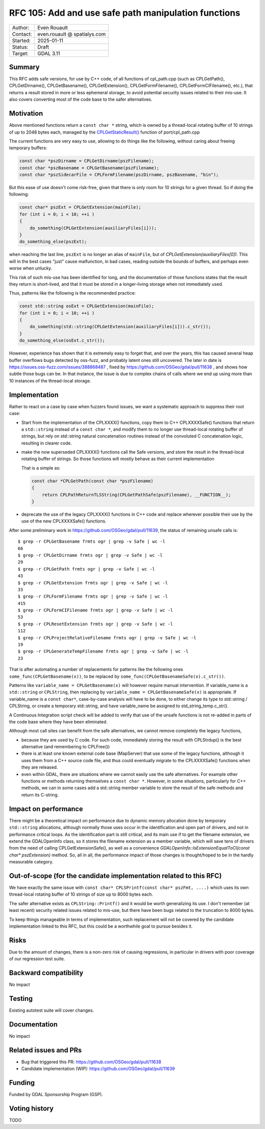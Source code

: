 .. _rfc-105:

===================================================================
RFC 105: Add and use safe path manipulation functions
===================================================================

============== =============================================
Author:        Even Rouault
Contact:       even.rouault @ spatialys.com
Started:       2025-01-11
Status:        Draft
Target:        GDAL 3.11
============== =============================================

Summary
-------

This RFC adds safe versions, for use by C++ code, of all functions of
cpl_path.cpp (such as CPLGetPath(), CPLGetDirname(), CPLGetBasename(), CPLGetExtension(),
CPLGetFormFilename(), CPLGetFormCIFilename(), etc.), that returns a result stored
in more or less ephemeral storage, to avoid potential security issues related
to their mis-use. It also covers converting most of the code base to the safer
alternatives.

Motivation
----------

Above mentioned functions return a ``const char *`` string, which is owned by
a thread-local rotating buffer of 10 strings of up to 2048 bytes each, managed
by the `CPLGetStaticResult() <https://github.com/OSGeo/gdal/blob/ea26bd087b3e34b91ef0315ca3889f39445f2e1f/port/cpl_path.cpp#L53>`__
function of port/cpl_path.cpp

The current functions are very easy to use, allowing to do things like the
following, without caring about freeing temporary buffers:

.. code-block:: c

    const char *pszDirname = CPLGetDirname(pszFilename);
    const char *pszBasename = CPLGetBasename(pszFilename);
    const char *pszSidecarFile = CPLFormFilename(pszDirname, pszBasename, "bin");


But this ease of use doesn't come risk-free, given that there is only room for
10 strings for a given thread. So if doing the following:

.. code-block:: c

        const char* pszExt = CPLGetExtension(mainFile);
        for (int i = 0; i < 10; ++i )
        {
            do_something(CPLGetExtension(auxiliaryFiles[i]));
        }
        do_something_else(pszExt);

when reaching the last line, ``pszExt`` is no longer an alias of
``mainFile``, but of `CPLGetExtension(auxiliaryFiles[0])`. This will in the best
cases "just" cause malfunction, in bad cases, reading outside the bounds of
buffers, and perhaps even worse when unlucky.

This risk of such mis-use has been identified for long, and the documentation of
those functions states that the result they return is short-lived, and that
it must be stored in a longer-living storage when not immediately used.

Thus, patterns like the following is the recommended practice:

.. code-block:: c++

        const std::string osExt = CPLGetExtension(mainFile);
        for (int i = 0; i < 10; ++i )
        {
            do_something(std::string(CPLGetExtension(auxiliaryFiles[i])).c_str());
        }
        do_something_else(osExt.c_str());


However, experience has shown that it is extremely easy to forget that, and over
the years, this has caused several heap buffer overflows bugs detected by
oss-fuzz, and probably latent ones still uncovered.
The later in date is https://issues.oss-fuzz.com/issues/388868487 , fixed
by https://github.com/OSGeo/gdal/pull/11638 , and shows how subtle those bugs
can be. In that instance, the issue is due to complex chains of calls where we
end up using more than 10 instances of the thread-local storage.

Implementation
--------------

Rather to react on a case by case when fuzzers found issues, we want a
systematic approach to suppress their root case:

- Start from the implementation of the CPLXXXX() functions, copy them to
  C++ CPLXXXXSafe() functions that return a ``std::string`` instead of a ``const char *``,
  and modify them to no longer use thread-local rotating buffer of strings,
  but rely on std::string natural concatenation routines instead
  of the convoluted C concatenation logic, resulting in clearer code.

- make the now superseded CPLXXXX() functions call the Safe versions, and store
  the result in the thread-local rotating buffer of strings. So those functions
  will mostly behave as their current implementation

  That is a simple as:

  .. code-block:: c++

        const char *CPLGetPath(const char *pszFilename)
        {
            return CPLPathReturnTLSString(CPLGetPathSafe(pszFilename), __FUNCTION__);
        }


- deprecate the use of the legacy CPLXXXX() functions in C++ code and replace
  wherever possible their use by the use of the new CPLXXXXSafe() functions.

After some preliminary work in https://github.com/OSGeo/gdal/pull/11639, the
status of remaining unsafe calls is:

::

    $ grep -r CPLGetBasename frmts ogr | grep -v Safe | wc -l
    66
    $ grep -r CPLGetDirname frmts ogr | grep -v Safe | wc -l
    29
    $ grep -r CPLGetPath frmts ogr | grep -v Safe | wc -l
    43
    $ grep -r CPLGetExtension frmts ogr | grep -v Safe | wc -l
    33
    $ grep -r CPLFormFilename frmts ogr | grep -v Safe | wc -l
    415
    $ grep -r CPLFormCIFilename frmts ogr | grep -v Safe | wc -l
    53
    $ grep -r CPLResetExtension frmts ogr | grep -v Safe | wc -l
    112
    $ grep -r CPLProjectRelativeFilename frmts ogr | grep -v Safe | wc -l
    19
    $ grep -r CPLGenerateTempFilename frmts ogr | grep -v Safe | wc -l
    23


That is after automating a number of replacements for patterns like the following
ones ``some_func(CPLGetBasename(x))``, to be replaced by
``some_func(CPLGetBasenameSafe(x).c_str())``.

Patterns like ``variable_name = CPLGetBasename(x)`` will however require manual
intervention. If variable_name is a ``std::string`` or ``CPLString``, then
replacing by ``variable_name = CPLGetBasenameSafe(x)`` is appropriate. If
variable_name is a ``const char*``, case-by-case analysis will have to be done,
to either change its type to std::string / CPLString, or create a temporary
std::string, and have variable_name be assigned to std_string_temp.c_str().

A Continuous Integration script check will be added to verify that use of the
unsafe functions is not re-added in parts of the code base where they have
been eliminated.

Although most call sites can benefit from the safe alternatives, we cannot
remove completely the legacy functions,

- because they are used by C code. For such code, immediately
  storing the result with CPLStrdup() is the best alternative (and remembering
  to CPLFree())

- there is at least one known external code base (MapServer) that use some of
  the legacy functions, although it uses them from a C++ source code file, and
  thus could eventually migrate to the CPLXXXXSafe() functions when they are
  released.

- even within GDAL, there are situations where we cannot easily use the
  safe alternatives. For example other functions or methods returning themselves
  a ``const char *``. However, in some situations, particularly for C++ methods,
  we can in some cases add a std::string member variable to store the result
  of the safe methods and return its C-string.

Impact on performance
---------------------

There might be a theoretical impact on performance due to dynamic memory
allocation done by temporary ``std::string`` allocations, although normally
those uses occur in the identification and open part of drivers, and not in
performance critical loops. As the identification part is still critical, and
its main use if to get the filename extension, we extend the GDALOpenInfo class,
so it stores the filename extension as a member variable, which will save tens
of drivers from the need of calling CPLGetExtensionSafe(), as well as a
convenience `GDALOpenInfo::IsExtensionEqualToCI(const char* pszExtension)` method.
So, all in all, the performance impact of those changes is thought/hoped to be
in the hardly measurable category.

Out-of-scope (for the candidate implementation related to this RFC)
-------------------------------------------------------------------

We have exactly the same issue with ``const char* CPLSPrintf(const char* pszFmt, ....)``
which uses its own thread-local rotating buffer of 10 strings of size up to
8000 bytes each.

The safer alternative exists as ``CPLString::Printf()`` and it would be worth
generalizing its use. I don't remember (at least recent) security related issues
related to mis-use, but there have been bugs related to the truncation to 8000
bytes.

To keep things manageable in terms of implementation, such replacement will not
be covered by the candidate implementation linked to this RFC, but this could be
a worthwhile goal to pursue besides it.

Risks
-----

Due to the amount of changes, there is a non-zero risk of causing regressions,
in particular in drivers with poor coverage of our regression test suite.

Backward compatibility
----------------------

No impact

Testing
-------

Existing autotest suite will cover changes.

Documentation
-------------

No impact

Related issues and PRs
----------------------

* Bug that triggered this PR: https://github.com/OSGeo/gdal/pull/11638

* Candidate implementation (WIP): https://github.com/OSGeo/gdal/pull/11639

Funding
-------

Funded by GDAL Sponsorship Program (GSP).

Voting history
--------------

TODO



.. below is an allow-list for spelling checker.

.. spelling:word-list::
    fuzzers
